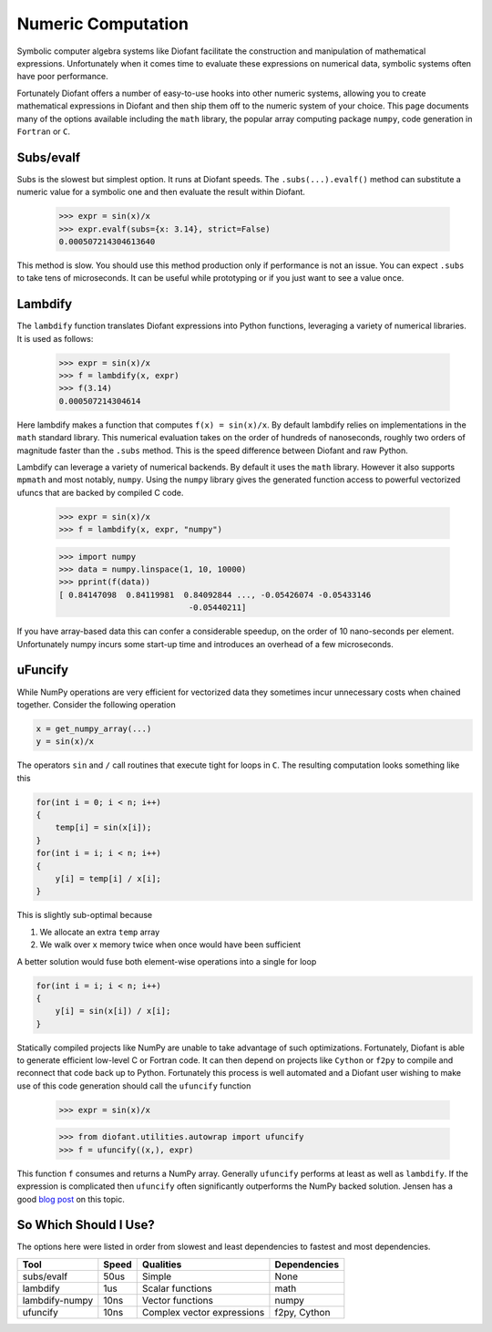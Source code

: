 Numeric Computation
===================

Symbolic computer algebra systems like Diofant facilitate the construction and
manipulation of mathematical expressions.  Unfortunately when it comes time
to evaluate these expressions on numerical data, symbolic systems often have
poor performance.

Fortunately Diofant offers a number of easy-to-use hooks into other numeric
systems, allowing you to create mathematical expressions in Diofant and then
ship them off to the numeric system of your choice.  This page documents many
of the options available including the ``math`` library, the popular array
computing package ``numpy``, code generation in ``Fortran`` or ``C``.


Subs/evalf
----------

Subs is the slowest but simplest option.  It runs at Diofant speeds.
The ``.subs(...).evalf()`` method can substitute a numeric value
for a symbolic one and then evaluate the result within Diofant.


    >>> expr = sin(x)/x
    >>> expr.evalf(subs={x: 3.14}, strict=False)
    0.000507214304613640

This method is slow.  You should use this method production only if performance
is not an issue.  You can expect ``.subs`` to take tens of microseconds. It
can be useful while prototyping or if you just want to see a value once.


Lambdify
--------

The ``lambdify`` function translates Diofant expressions into Python functions,
leveraging a variety of numerical libraries.  It is used as follows:

    >>> expr = sin(x)/x
    >>> f = lambdify(x, expr)
    >>> f(3.14)
    0.000507214304614

Here lambdify makes a function that computes ``f(x) = sin(x)/x``.  By default
lambdify relies on implementations in the ``math`` standard library. This
numerical evaluation takes on the order of hundreds of nanoseconds, roughly two
orders of magnitude faster than the ``.subs`` method.  This is the speed
difference between Diofant and raw Python.

Lambdify can leverage a variety of numerical backends.  By default it uses the
``math`` library.  However it also supports ``mpmath`` and most notably,
``numpy``.  Using the ``numpy`` library gives the generated function access to
powerful vectorized ufuncs that are backed by compiled C code.

    >>> expr = sin(x)/x
    >>> f = lambdify(x, expr, "numpy")

    >>> import numpy
    >>> data = numpy.linspace(1, 10, 10000)
    >>> pprint(f(data))
    [ 0.84147098  0.84119981  0.84092844 ..., -0.05426074 -0.05433146
                               -0.05440211]

If you have array-based data this can confer a considerable speedup, on the
order of 10 nano-seconds per element. Unfortunately numpy incurs some start-up
time and introduces an overhead of a few microseconds.

uFuncify
--------

While NumPy operations are very efficient for vectorized data they sometimes
incur unnecessary costs when chained together. Consider the following operation

.. code::

    x = get_numpy_array(...)
    y = sin(x)/x

The operators ``sin`` and ``/`` call routines that execute tight for loops in
``C``. The resulting computation looks something like this

.. code:: c

    for(int i = 0; i < n; i++)
    {
        temp[i] = sin(x[i]);
    }
    for(int i = i; i < n; i++)
    {
        y[i] = temp[i] / x[i];
    }

This is slightly sub-optimal because

1.  We allocate an extra ``temp`` array
2.  We walk over ``x`` memory twice when once would have been sufficient

A better solution would fuse both element-wise operations into a single for loop

.. code:: c

    for(int i = i; i < n; i++)
    {
        y[i] = sin(x[i]) / x[i];
    }

Statically compiled projects like NumPy are unable to take advantage of such
optimizations. Fortunately, Diofant is able to generate efficient low-level C
or Fortran code. It can then depend on projects like ``Cython`` or ``f2py`` to
compile and reconnect that code back up to Python. Fortunately this process is
well automated and a Diofant user wishing to make use of this code generation
should call the ``ufuncify`` function

    >>> expr = sin(x)/x

    >>> from diofant.utilities.autowrap import ufuncify
    >>> f = ufuncify((x,), expr)

This function ``f`` consumes and returns a NumPy array. Generally ``ufuncify``
performs at least as well as ``lambdify``. If the expression is complicated
then ``ufuncify`` often significantly outperforms the NumPy backed solution.
Jensen has a good `blog post <https://ojensen.wordpress.com/2010/08/10/fast-ufunc-ish-hydrogen-solutions/>`_
on this topic.

So Which Should I Use?
----------------------

The options here were listed in order from slowest and least dependencies to
fastest and most dependencies.

+-----------------+-------+-----------------------------+---------------+
| Tool            | Speed | Qualities                   | Dependencies  |
+=================+=======+=============================+===============+
| subs/evalf      | 50us  | Simple                      | None          |
+-----------------+-------+-----------------------------+---------------+
| lambdify        | 1us   | Scalar functions            | math          |
+-----------------+-------+-----------------------------+---------------+
| lambdify-numpy  | 10ns  | Vector functions            | numpy         |
+-----------------+-------+-----------------------------+---------------+
| ufuncify        | 10ns  | Complex vector expressions  | f2py, Cython  |
+-----------------+-------+-----------------------------+---------------+
